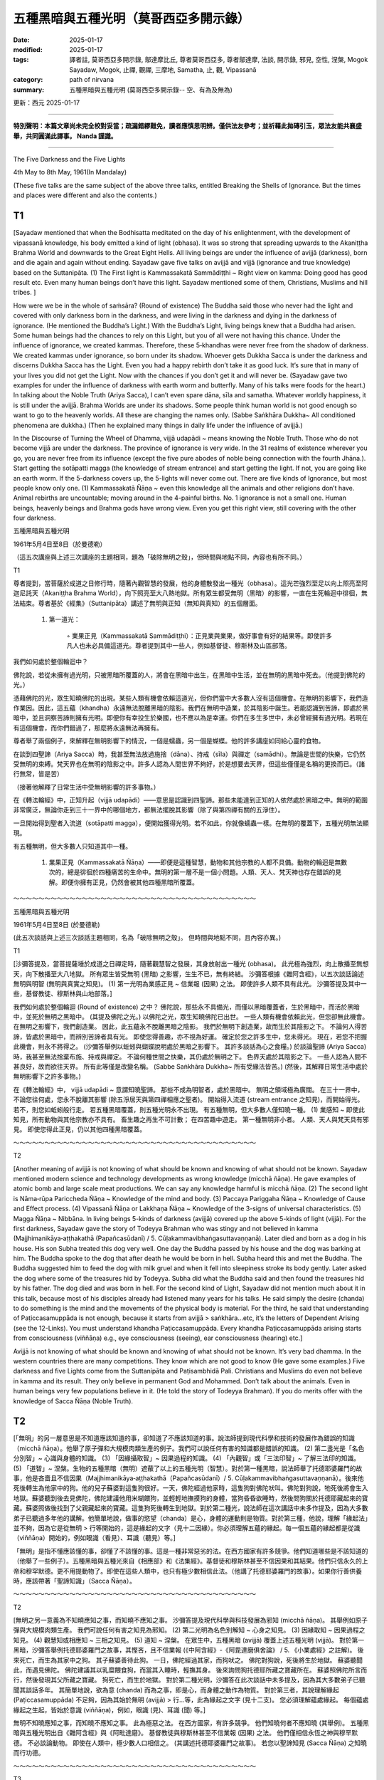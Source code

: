 ==========================================================
五種黑暗與五種光明（莫哥西亞多開示錄）
==========================================================

:date: 2025-01-17
:modified: 2025-01-17
:tags: 譯者註, 莫哥西亞多開示錄, 鄔達摩比丘, 尊者莫哥西亞多, 尊者鄔達摩, 法談, 開示錄, 邪見, 空性, 涅槃, Mogok Sayadaw, Mogok, 止禪, 觀禪, 三摩地, Samatha, 止, 觀, Vipassanā
:category: path of nirvana
:summary: 五種黑暗與五種光明 (莫哥西亞多開示錄-- 空、有為及無為)

更新：西元 2025-01-17

------

**特別聲明：本篇文章尚未完全校對妥當；疏漏錯繆難免，讀者應慎思明辨。僅供法友參考；並祈藉此拋磚引玉，眾法友能共襄盛舉，共同圓滿此譯事。 Nanda 謹識。**

------

The Five Darkness and the Five Lights

4th May to 8th May, 1961(In Mandalay)

(These five talks are the same subject of the above three talks, entitled Breaking the Shells of Ignorance. But the times and places were different and also the contents.)

T1
~~~~

[Sayadaw mentioned that when the Bodhisatta meditated on the day of his enlightenment, with the development of vipassanā knowledge, his body emitted a kind of light (obhasa). It was so strong that spreading upwards to the Akaniṭṭha Brahma World and downwards to the Great Eight Hells. All living beings are under the influence of avijjā (darkness), born and die again and again without ending. Sayadaw gave five talks on avijjā and vijjā (ignorance and true knowledge) based on the Suttanipāta. (1) The First light is Kammassakatā Sammādiṭṭhi ~ Right view on kamma: Doing good has good result etc. Even many human beings don’t have this light. Sayadaw mentioned some of them, Christians, Muslims and hill tribes. ]

How were we be in the whole of saṁsāra? (Round of existence) The Buddha said those who never had the light and covered with only darkness born in the darkness, and were living in the darkness and dying in the darkness of ignorance. (He mentioned the Buddha’s Light.) With the Buddha’s Light, living beings knew that a Buddha had arisen. Some human beings had the chances to rely on this Light, but you of all were not having this chance. Under the influence of ignorance, we created kammas. Therefore, these 5‐khandhas were never free from the shadow of darkness. We created kammas under ignorance, so born under its shadow. Whoever gets Dukkha Sacca is under the darkness and discerns Dukkha Sacca has the Light. Even you had a happy rebirth don’t take it as good luck. It’s sure that in many of your lives you did not get the Light. Now with the chances if you don’t get it and will never be. (Sayadaw gave two examples for under the influence of darkness with earth worm and butterfly. Many of his talks were foods for the heart.) In talking about the Noble Truth (Ariya Sacca), I can’t even spare dāna, sīla and samatha. Whatever worldly happiness, it is still under the avijjā. Brahma Worlds are under its shadows. Some people think human world is not good enough so want to go to the heavenly worlds. All these are changing the names only. (Sabbe Saṅkhāra Dukkha~ All conditioned phenomena are dukkha.) (Then he explained many things in daily life under the influence of avijjā.)

In the Discourse of Turning the Wheel of Dhamma, vijjā udapādi ~ means knowing the Noble Truth. Those who do not become vijjā are under the darkness. The province of ignorance is very wide. In the 31 realms of existence wherever you go, you are never free from its influence (except the five pure abodes of noble being connection with the fourth Jhāna.). Start getting the sotāpatti magga (the knowledge of stream entrance) and start getting the light. If not, you are going like an earth worm. If the 5-darkness covers up, the 5-lights will never come out. There are five kinds of Ignorance, but most people know only one. (1) Kammassakatā Ñāṇa ~ even this knowledge all the animals and other religions don’t have. Animal rebirths are uncountable; moving around in the 4-painful births. No. 1 ignorance is not a small one. Human beings, heavenly beings and Brahma gods have wrong view. Even you get this right view, still covering with the other four darkness.

五種黑暗與五種光明

1961年5月4日至8日（於曼德勒）

（這五次講座與上述三次講座的主題相同，題為「破除無明之殼」，但時間與地點不同，內容也有所不同。）

T1

尊者提到，當菩薩於成道之日修行時，隨著內觀智慧的發展，他的身體散發出一種光（obhasa）。這光芒強烈至足以向上照亮至阿迦尼託天（Akaniṭṭha Brahma World），向下照亮至大八熱地獄。所有眾生都受無明（黑暗）的影響，一直在生死輪迴中徘徊，無法結束。尊者基於《經集》（Suttanipāta）講述了無明與正知（無知與真知）的五個層面。

    1. 第一道光：

        ◦ 業果正見（Kammassakatā Sammādiṭṭhi）：正見業與業果，做好事會有好的結果等。即使許多凡人也未必具備這道光。尊者提到其中一些人，例如基督徒、穆斯林及山區部落。

我們如何處於整個輪迴中？

佛陀說，若從未擁有過光明，只被黑暗所覆蓋的人，將會在黑暗中出生，在黑暗中生活，並在無明的黑暗中死去。（他提到佛陀的光。）

憑藉佛陀的光，眾生知曉佛陀的出現。某些人類有機會依賴這道光，但你們當中大多數人沒有這個機會。在無明的影響下，我們造作業因。因此，這五蘊（khandha）永遠無法脫離黑暗的陰影。我們在無明中造業，於其陰影中誕生。若能認識到苦諦，即處於黑暗中，並且洞察苦諦則擁有光明。即便你有幸投生於樂國，也不應以為是幸運。你們在多生多世中，未必曾經擁有過光明。若現在有這個機會，而你們錯過了，那麼將永遠無法再擁有。

尊者舉了兩個例子，來解釋在無明影響下的情況，一個是蠕蟲，另一個是蝴蝶。他的許多講座如同給心靈的食物。

在談到四聖諦（Ariya Sacca）時，我甚至無法放過施捨（dāna）、持戒（sīla）與禪定（samādhi）。無論是世間的快樂，它仍然受無明的束縛。梵天界也在無明的陰影之中。許多人認為人間世界不夠好，於是想要去天界，但這些僅僅是名稱的更換而已。（諸行無常，皆是苦）

（接著他解釋了日常生活中受無明影響的許多事物。）

在《轉法輪經》中，正知升起（vijjā udapādi）——意思是認識到四聖諦。那些未能達到正知的人依然處於黑暗之中。無明的範圍非常廣泛，無論你走到三十一界中的哪個地方，都無法擺脫其影響（除了與第四禪有關的五淨住）。

一旦開始得到聖者入流道（sotāpatti magga），便開始獲得光明。若不如此，你就像蠕蟲一樣。在無明的覆蓋下，五種光明無法顯現。

有五種無明，但大多數人只知道其中一種。

    1. 業果正見（Kammassakatā Ñāṇa）——即便是這種智慧，動物和其他宗教的人都不具備。動物的輪迴是無數次的，總是徘徊於四種痛苦的生命中。無明的第一層不是一個小問題。人類、天人、梵天神也存在錯誤的見解。即便你擁有正見，仍然會被其他四種黑暗所覆蓋。

～～～～～～～～～～～～～～～～～～～～～～～～～～～～～～～～～～～～～～～

五種黑暗與五種光明

1961年5月4日至8日 (於曼德勒)

(此五次談話與上述三次談話主題相同，名為「破除無明之殼」。 但時間與地點不同，且內容亦異。)

T1

[沙彌答提及，當菩提薩埵於成道之日禪定時，隨著觀慧智之發展，其身放射出一種光 (obhasa)。 此光極為強烈，向上散播至無想天，向下散播至大八地獄。 所有眾生皆受無明 (黑暗) 之影響，生生不已，無有終結。 沙彌答根據《雜阿含經》，以五次談話論述無明與明智 (無明與真實之知見)。 (1) 第一光明為業感正見 ~ 信業報 (因果) 之法。 即使許多人類不具有此光。 沙彌答提及其中一些，基督教徒、穆斯林與山地部落。]

我們如何處於整個輪迴 (Round of existence) 之中？ 佛陀說，那些永不具備光，而僅以黑暗覆蓋者，生於黑暗中，而活於黑暗中，並死於無明之黑暗中。 (其提及佛陀之光。) 以佛陀之光，眾生知曉佛陀已出世。 一些人類有機會依賴此光，但您卻無此機會。 在無明之影響下，我們創造業。 因此，此五蘊永不脫離黑暗之陰影。 我們於無明下創造業，故而生於其陰影之下。 不論何人得苦諦，皆處於黑暗中，而辨別苦諦者具有光。 即使您得善趣，亦不視為好運。 確定於您之許多生中，您未得光。 現在，若您不把握此機會，則永不將得之。 (沙彌答舉例以蚯蚓與蝴蝶說明處於黑暗之影響下。 其許多談話為心之食糧。) 於談論聖諦 (Ariya Sacca) 時，我甚至無法捨棄布施、持戒與禪定。 不論何種世間之快樂，其仍處於無明之下。 色界天處於其陰影之下。 一些人認為人間不甚良好，故而欲往天界。 所有此等僅是改變名稱。 (Sabbe Saṅkhāra Dukkha~ 所有受緣法皆苦。) (然後，其解釋日常生活中處於無明影響下之許多事物。)

在《轉法輪經》中， vijjā udapādi ~ 意謂知曉聖諦。 那些不成為明智者，處於黑暗中。 無明之領域極為廣闊。 在三十一界中，不論您往何處，您永不脫離其影響 (除五淨居天與第四禪相應之聖者)。 開始得入流道 (stream entrance 之知見)，而開始得光。 若不，則您如蚯蚓般行走。 若五種黑暗覆蓋，則五種光明永不出現。 有五種無明，但大多數人僅知曉一種。 (1) 業感知 ~ 即使此知見，所有動物與其他宗教亦不具有。 畜生趣之再生不可計數； 在四苦趣中遊走。 第一種無明非小者。 人類、天人與梵天具有邪見。 即使您得此正見，仍以其他四種黑暗覆蓋。

～～～～～～～～～～～～～～～～～～～～～～～～～～～～～～～～～～～～～～～

T2

[Another meaning of avijjā is not knowing of what should be known and knowing of what should not be known. Sayadaw mentioned modern science and technology developments as wrong knowledge (micchā ñāṇa). He gave examples of atomic bomb and large scale meat productions. We can say any knowledge harmful is micchā ñāṇa. (2) The second light is Nāma‐rūpa Pariccheda Ñāṇa ~ Knowledge of the mind and body. (3) Paccaya Pariggaha Ñāṇa ~ Knowledge of Cause and Effect process. (4) Vipassanā Ñāṇa or Lakkhaṇa Ñāṇa ~ Knowledge of the 3-signs of universal characteristics. (5) Magga Ñāṇa ~ Nibbāna. In living beings 5-kinds of darkness (avijjā) covered up the above 5-kinds of light (vijjā). For the first darkness, Sayadaw gave the story of Todeyya Brahman who was stingy and not believed in kamma (Majjhimanikāya‐aṭṭhakathā (Papañcasūdanī) / 5. Cūḷakammavibhaṅgasuttavaṇṇanā). Later died and born as a dog in his house. His son Subha treated this dog very well. One day the Buddha passed by his house and the dog was barking at him. The Buddha spoke to the dog that after death he would be born in hell. Subha heard this and met the Buddha. The Buddha suggested him to feed the dog with milk gruel and when it fell into sleepiness stroke its body gently. Later asked the dog where some of the treasures hid by Todeyya. Subha did what the Buddha said and then found the treasures hid by his father. The dog died and was born in hell. For the second kind of Light, Sayadaw did not mention much about it in this talk, because most of his disciples already had listened many years for his talks. He said simply the desire (chanda) to do something is the mind and the movements of the physical body is material. For the third, he said that understanding of Paṭiccasamuppāda is not enough, because it starts from avijjā > saṅkhāra…etc, it’s the letters of Dependent Arising (see the 12-Links). You must understand khandha Paṭiccasamuppāda. Every khandha Paṭiccasamuppāda arising starts from consciousness (viññāṇa) e.g., eye consciousness (seeing), ear consciousness (hearing) etc.]

Avijjā is not knowing of what should be known and knowing of what should not be known. It’s very bad dhamma. In the western countries there are many competitions. They know which are not good to know (He gave some examples.) Five darkness and five Lights come from the Suttanipāta and Paṭisambhidā Pali. Christians and Muslims do even not believe in kamma and its result. They only believe in permanent God and Mohammed. Don’t talk about the animals. Even in human beings very few populations believe in it. (He told the story of Todeyya Brahman). If you do merits offer with the knowledge of Sacca Ñāṇa (Noble Truth).

T2
~~~~

[「無明」的另一層意思是不知道應該知道的事，卻知道了不應該知道的事。說法師提到現代科學和技術的發展作為錯誤的知識（micchā ñāṇa）。他舉了原子彈和大規模肉類生產的例子。我們可以說任何有害的知識都是錯誤的知識。 (2) 第二盞光是「名色分別智」~ 心識與身體的知識。 (3) 「因緣攝取智」~ 因果過程的知識。 (4) 「內觀智」或「三法印智」~ 了解三法印的知識。 (5) 「道智」~ 涅槃。生物的五種黑暗（無明）遮蔽了以上的五種光明（智慧）。對於第一種黑暗，說法師舉了托德耶婆羅門的故事，他是吝嗇且不信因果（Majjhimanikāya‐aṭṭhakathā（Papañcasūdanī）/ 5. Cūḷakammavibhaṅgasuttavaṇṇanā）。後來他死後轉生為他家中的狗。他的兒子蘇婆對這隻狗很好。一天，佛陀經過他家時，這隻狗對佛陀吠叫。佛陀對狗說，牠死後將會生入地獄。蘇婆聽到後去見佛陀，佛陀建議他用米糊餵狗，並輕輕地撫摸狗的身體，當狗昏昏欲睡時，然後問狗關於托德耶藏起來的寶藏。蘇婆照做後找到了父親藏起來的寶藏。這隻狗死後轉生到地獄。對於第二種光，說法師在這次講話中未多作提及，因為大多數弟子已聽過多年他的講解。他簡單地說，做事的慾望（chanda）是心，身體的運動則是物質。對於第三種，他說，理解「緣起法」並不夠，因為它是從無明 > 行等開始的，這是緣起的文字（見十二因緣）。你必須理解五蘊的緣起。每一個五蘊的緣起都是從識（viññāṇa）開始的，例如眼識（看見）、耳識（聽見）等。]

「無明」是指不懂應該懂的事，卻懂了不該懂的事。這是一種非常惡劣的法。在西方國家有許多競爭。他們知道哪些是不該知道的（他舉了一些例子）。五種黑暗與五種光來自《相應部》和《法集經》。基督徒和穆斯林甚至不信因果和其結果。他們只信永久的上帝和穆罕默德。更不用提動物了。即使在這些人類中，也只有極少數相信此法。（他講了托德耶婆羅門的故事）。如果你行善供養時，應該帶著「聖諦知識」（Sacca Ñāṇa）。

～～～～～～～～～～～～～～～～～～～～～～～～～～～～～～～～～～～～～～～

T2

[無明之另一意義為不知曉應知之事，而知曉不應知之事。 沙彌答提及現代科學與科技發展為邪知 (micchā ñāṇa)。 其舉例如原子彈與大規模肉類生產。 我們可說任何有害之知見為邪知。 (2) 第二光明為名色別解知 ~ 心身之知見。 (3) 因緣取知 ~ 因果過程之知見。 (4) 觀慧知或相應知 ~ 三相之知見。 (5) 道知 ~ 涅槃。 在眾生中，五種黑暗 (avijjā) 覆蓋上述五種光明 (vijjā)。 對於第一黑暗，沙彌答舉例托德耶婆羅門之故事，其慳吝，且不信業報 (《中阿含經》-《阿毘達磨俱舍論》 / 5. 《小業處經》之註解)。 後來死亡，而生為其家中之狗。 其子蘇婆善待此狗。 一日，佛陀經過其家，而狗吠之。 佛陀對狗說，死後將生於地獄。 蘇婆聽聞此，而遇見佛陀。 佛陀建議其以乳糜餵食狗，而當其入睡時，輕撫其身。 後來詢問狗托德耶所藏之寶藏所在。 蘇婆照佛陀所言而行，然後發現其父所藏之寶藏。 狗死亡，而生於地獄。 對於第二種光明，沙彌答在此次談話中未多提及，因為其大多數弟子已聽聞其談話多年。 其簡單地說，欲為意 (chanda) 而為之事，即是心，而身體之動作為物質。 對於第三者，其說理解緣起 (Paṭiccasamuppāda) 不足夠，因為其始於無明 (avijjā) > 行…等，此為緣起之文字 (見十二支)。 您必須理解蘊處緣起。 每個蘊處緣起之生起，皆始於意識 (viññāṇa)，例如，眼識 (見)、耳識 (聞) 等。]

無明不知曉應知之事，而知曉不應知之事。 此為極惡之法。 在西方國家，有許多競爭。 他們知曉何者不應知曉 (其舉例)。 五種黑暗與五種光明出自《雜阿含經》與《阿毗達磨》。 基督教徒與穆斯林甚至不信業報 (因果) 之法。 他們僅相信永恆之神與穆罕默德。 不必談論動物。 即使在人類中，極少數人口相信之。 (其講述托德耶婆羅門之故事)。 若您以聖諦知見 (Sacca Ñāṇa) 之知曉而行功德。

～～～～～～～～～～～～～～～～～～～～～～～～～～～～～～～～～～～～～～～

T3

[In every talk Sayadaw always started with Saṁvega— sense of urgency to transcend Dukkha. He pointed out wrong views (diṭṭhis), on craving (taṇhā) or pointed out disciples’ mistakes and weakness in worldly life etc.; so that they may develop urgency for practice. And then he started the main point for the talk. He always based on the Truth of Dhamma (Sacca Dhamma) for the practice and realization. Wanting his disciples to remember what he taught, that every talk had repetitions. Sometimes he asked questions for their understanding. His style of teachings is very similar to the Buddha and some of his great disciples. Most of them were an hour talk. If a subject topic was not finished, in next talk he mentioned that again and made them remembered it.]

In our whole round of existence, we were covered up with ignorance that did not get the Path Knowledge. As much as many lives we were jumping into the fire of ageing and death. Therefore, we were always in suffering. Living beings are covering up with the five layer shells of ignorance (He compared it with the simile of a chick inside the egg.) Some had dispelled their wrong views intellectually but when they encountered with problems and difficulties, the second knowledge did not arise. These were evidences for the power of ignorance. Desire to do something is the mind (nāma). Following the desire to act is the body. This is roughly to know the mind and the body. 3. The knowledge of knowing cause and effect—not knowing the process of dependent arising of the khandhas is covering up by the darkness of ignorance. Even you can’t see the impermanence; whatever arising in the body is only the 5‐khandhas. Knowing it as not a living being and not me is a little better. Every time khandhas arise knowing as it is only khandhas, and No. 2—ignorance fall away. The important of dependent arising is becoming clear. It’s not starting from avijjā (ignorance). It’s the letters of dependent arising (the12‐links). It starts from sense‐consciousness such as seeing, hearing, smelling etc. These are our present moment's processes. After seeing and wanting, then craving (taṇhā) arise. And then become clinging / attachment (upādāna) arises. Causes and effects are connecting or continuously arising. Where is there any person, living being or me? So No. 3 ignorance falls away.

T3
~~~~

[每次講話，說法師總是從「懺悔」——急迫心開始，強調要超越苦的緊迫感。他會指出錯誤的見解（diṭṭhis），如貪欲（taṇhā），或指出弟子們在世俗生活中的錯誤和弱點等；以此來激發他們對修行的急迫感。然後他開始進入講話的主要內容。他總是根據「法的真理」（Sacca Dhamma）來進行修行和實踐。他希望弟子們記住他所教導的每一堂課，因此每堂課都會有重複。有時他會問一些問題來檢驗他們的理解。他的教學風格與佛陀和一些偉大的弟子非常相似。大多數的講話時長約為一小時。如果某個主題尚未講完，下一堂課他會再次提及，並讓弟子們再次記住。]

在我們的整個輪迴中，我們被無明覆蓋，未曾得到「道智」。經歷了無數的生死輪迴，我們始終跳入衰老和死亡的火中。因此，我們總是處於苦中。所有的生物都被無明的五層殼所覆蓋（他將這比喻為小雞在蛋中的情景）。有些人曾經在智力上擺脫了錯誤的見解，但當他們遇到問題和困難時，第二種智慧並未產生。這些正是無明的力量的證據。欲望去做某事的是心（nāma）。跟隨欲望行動的是身體。這就是大致了解心與身體。第三，了解因果過程——不了解五蘊的緣起過程，則被無明的黑暗所遮蔽。即便你無法見到無常，無論什麼在身體中生起，僅是五蘊。了解它不是一個生物，不是我，這就稍微好些。每次五蘊生起時，知道它僅僅是五蘊，這樣無明就會消失第二層。緣起的重要性變得明確。它並不是從無明開始的。它是緣起的文字（十二因緣）。它從感官識開始，例如眼識（看見）、耳識（聽見）、嗅覺識等。這些是我們當前時刻的過程。看到並想要，然後貪欲（taṇhā）生起。接著執著（upādāna）也會生起。因果不斷地連接或不斷地生起。那裡有「我」或「人」的存在嗎？因此，第三層無明也會消失。

～～～～～～～～～～～～～～～～～～～～～～～～～～～～～～～～～～～～～～～

T3

[在每次談話中，沙彌答總是始於出離心 – Saṁvega – 超越苦之緊迫感。 其指出邪見 (diṭṭhis)，於貪 (taṇhā) 或指出弟子於世間生活之錯誤與弱點等； 以便其能發展修行之緊迫感。 然後，其開始談話之主題。 其總是基於法之真理 (Sacca Dhamma) 而修行與證悟。 欲使弟子憶念其所教導者，每次談話皆有重複。 有時，其詢問問題以求其理解。 其之教導風格極似佛陀及其一些大弟子。 大多數為一小時之談話。 若主題未完成，則於下次談話中提及之，而使他們憶念之。]

於我們整個輪迴中，我們以無明而覆蓋，而未得道之知見。 如許多生，我們跳入老死之火中。 因此，我們恆常處於苦中。 眾生以五層無明之殼而覆蓋 (其比喻如蛋中之雛雞)。 一些人以智力而驅散其邪見，但當其遭遇問題與困難時，第二知見不生起。 此等為無明之力之證據。 欲為意 (chanda) 而為之事，即是心 (nāma)。 隨欲而行動，即是身。 此粗略地知曉心與身。 3. 知曉因果之知見 – 不知曉蘊之緣起過程之連續，以無明之黑暗而覆蓋。 即使您不能見得無常； 不論何物於身中生起，僅是五蘊。 知曉之非眾生，而非我，較佳。 每一次蘊生起，知曉之僅是蘊，而第二 – 無明滅去。 緣起之重要性變得明瞭。 此非始於無明 (ignorance)。 此為緣起之文字 (十二支)。 其始於六根識，如見、聞、嗅等。 此等為我們現行之過程。 見得與欲求之後，然後貪 (taṇhā) 生起。 然後成為執著 (upādāna) 而生起。 因果相連或持續不斷地生起。 何處有人、眾生或我？ 故第三無明滅去。

～～～～～～～～～～～～～～～～～～～～～～～～～～～～～～～～～～～～～～～

T4

[Sayadaw continued the third Light. He said some of his disciples, after listening to his talks, realized that their parents and grandparents died without knowledge about these kinds of Light. Knowing the khandhas arise and the continuity of causes and effects have these Lights (No. 2 and No. 3). Meeting together of inner and outer sense bases (āyatanas) (sense doors and sense objects), sense consciousness arises and then follow with vedanā, taṇhā, upādāna and kamma etc. So, wrong view and doubt are clear up. It’s the knowledge of cūḷa‐sotāpanna and next life will not fall into painful rebirth. But it’s not very reliable and can be lost again in the future. He gave the story of Subrahmā Devata who was born as a deva because of his good kamma in the past (SN. 2. 17 Subrahmāsuttaṃ SA．i．88f．； DA．iii．750； MA．i．190f). But he also knew that after seven days he would die and born in hell. But later with a teaching of the Buddha he entered the stream and changed his destination. For the fourth Light, it's to see the anicca khandha (impermanence of the aggregates). Any khandha arises, seeing its impermanence. The khandhas always show the 3-lakkhanas (anicca, dukkha, anatta). Why don’t we see it? Because of avijjā covers it up. Sayadaw said most of his disciples already arrived at this stage and was closer to the last Light. They must work hard to dispel this darkness. ]

If we talk about the power of ignorance, 31‐realms of existence are the graveyards of living beings. Brahma worlds are for wise people, human and celestial worlds are for good people and the four painful places are for foolish people. 31‐realms are the provinces of ignorance. These places are his arrangements for them. Even some people are worshipping the Brahma God (The Creator). They are worshipping the ignorance. His directions are cemeteries. Don’t choose any of them. All are without blessings (Because of Dukkha Sacca). Among the 31‐realms, wherever place you like and it is only foolishness. Ignorance is like a fisherman setting up the 3-nets of kāma (sensual planes), rūpa (material jhāna planes) and arūpa (immaterial jhāna planes) for the fishes (living beings). Whatever living beings come into these nets are beaten to death by his (jara‐maraṇa) old age and death men. Which one of the nets is better than others? Even many human beings don’t have the first Light. They think foods and drinks are created by God. Births are created by God. They don’t believe in kamma and result. Therefore, other faiths are covering—up with all the 5-darkness of ignorance. In the Buddha First Discourse—vijjā udapādi ~ true knowledge arises, ñāṇaṁ udapādi, āloko udapādi ~ Light arose are this fifth Light.

The No. 2 Knowledge of mind and body is similar to the boatman and the boat. With only by the boatman (the mind) can’t arrive to the other shore and with only by the boat (body) is also the same. (3) Understanding of the Dependent Arising ~ these are natural procedures (Dhammaniyāma) and continuation of cause and effect phenomena. There is no me, no person, no living beings. And with this knowledge, doubt is overcome. This third ignorance is falling away. Don’t be only satisfied with the 1, 2, and3 Lights. During with these Lights can be fallen back into darkness again. For example Subrahmā Devata arrived in heaven by the first Light. With avijjā, saṅkhāra ~ doing black kamma is sure to fall into painful rebirth. The fourth ignorance covers—up the 3-lakkhanas. So you can’t discern impermanence. Here in this group (Sayadaw’s disciples) many discern anicca but still avijjā left over. So darkness can be come back, except the practice of vipassanā all other matters are the business of ignorance. I am very glad if you discern anicca. Why? Only dimness is left. If you put more effort, it will totally light up, and sure to be free from the dangers of painful births and 31‐realms of existence.

T4
~~~~~

[說法師繼續談論第三盞光。他說，有些弟子在聽了他的講話後，意識到他們的父母和祖父母在死亡時並未了解這些光。了解五蘊的生起及因果的連續性，就是擁有這些光（第二光和第三光）。內外感官基礎（āyatanas）（感官門和感官對象）相遇時，感官識生起，接著是受、貪欲、執著和業等。因此，錯誤的見解和懷疑得以澄清。這是屬於小流通聖者的知識，來世不會墮入痛苦的再生。然而，這並不十分可靠，將來仍有可能再度失去。他舉了蘇婆羅摩天神的故事，這位天神因為過去的善業而轉生為天神（SN. 2. 17 Subrahmāsuttaṃ SA．i．88f．； DA．iii．750； MA．i．190f）。但他也知道七天後他將死去並轉生到地獄。然而，後來通過佛陀的教導，他進入了聖流，改變了他的命運。對於第四盞光，是看到五蘊的無常（五蘊的無常）。任何五蘊的生起，看到它的無常。五蘊總是顯示出三法印（無常、苦、無我）。為什麼我們看不見呢？因為無明遮蔽了它。說法師說，大多數弟子已經達到這個階段，並接近最後一盞光。他們必須努力消除這層黑暗。]

如果我們談論無明的力量，三十一本生死界是眾生的墳場。梵天界是智慧之人的住處，人類和天界是善人的住處，四種痛苦之地是愚人的住處。三十一本界是無明的省分。這些地方是無明的安排。即便有些人崇拜梵天神（創造者），他們崇拜的是無明。他的引導是墳場。不要選擇任何一個地方。這些地方都無福（因為有苦的真理）。在三十一本界中，無論你選擇哪個地方，那也只是愚昧而已。無明就像是漁夫設下的三張網，分別是欲界（感官界）、色界（物質色界）和無色界（無形色界），用來捕捉魚（眾生）。任何落入這些網中的生物，都會被他的老死（jara‐maraṇa）之人打死。哪一個網比其他的更好呢？即便許多人類也沒有第一盞光。他們認為食物和飲料是由神創造的，生命是由神創造的。他們不相信因果報應。因此，其他的信仰覆蓋了五層無明的黑暗。在佛陀的第一次講經中——「智慧生起」~ 真實的知識生起，知識生起，光明生起~ 這就是第五盞光。

第二種關於心與身體的知識，就像是船夫與船。僅有船夫（心）無法抵達彼岸，僅有船（身體）也是一樣。 (3) 了解緣起法 ~ 這些是自然的過程（法律的規律），是因果現象的延續。沒有我，沒有人，沒有眾生。帶著這個知識，懷疑被克服了。這第三層無明正逐漸消失。不要僅僅滿足於第一、第二、第三盞光。即使在這些光明中，也可能再次回到黑暗中。例如，蘇婆羅摩天神透過第一盞光來到天界，然而，由於無明和行為，做了黑業，他必定會墮入痛苦的再生。第四層無明遮蔽了三法印。所以你無法辨識無常。這裡在這一群人中（說法師的弟子們），許多人能辨識無常，但仍有無明殘留。所以黑暗可以再次回來，除非修行內觀法，其他一切都是無明的事業。如果你能夠辨識無常，我會感到非常高興。為什麼呢？因為只剩下微弱的昏暗。如果你更加努力，光明將完全點亮，並且必定能夠擺脫痛苦再生和三十一本界的危險。

～～～～～～～～～～～～～～～～～～～～～～～～～～～～～～～～～～～～～～～

T4

[沙彌答繼續第三光明。 其說其一些弟子，於聽聞其談話後，體認到其父母與祖父母於無此等光明之知見下而死亡。 知曉蘊之生起與因果之連續性，具有此等光明 (第2與第3)。 內外六處 (āyatanas) (六根與六塵) 之會合，六識生起，然後隨之而來感受、貪、執著與業等。 故而，邪見與疑慮清淨。 此為初果須陀洹之知見，而下一生將不墮入苦趣。 但其不甚可靠，而於未來可再次失去。 其舉例蘇婆呼瑪天 (Subrahmā Devata) 之故事，其因過去之善業而生為天人 (《雜阿含經》- 2. 17 《蘇婆呼瑪經》 SA．i．88f．；DA．iii．750；MA．i．190f)。 但其亦知曉七日後，其將死亡而生於地獄。 但後來以佛陀之教導，其入流，而改變其去處。 對於第四光明，即見得無常蘊。 任何蘊生起，見得其無常。 蘊恆常顯示三相 (anicca, dukkha, anatta)。 何以我們不見得之？ 因無明覆蓋之。 沙彌答說其大多數弟子已到達此階段，而更接近最後光明。 他們必須努力以驅散此黑暗。]

若我們談論無明之力，三十一界為眾生之墳場。 梵天界為智者，人天界為善人，而四苦趣為愚癡人。 三十一界為無明之領域。 此等處所為其安排之處。 即使一些人正在禮拜梵天 (造物主)。 他們正在禮拜無明。 其之指示為墳場。 不要選擇任何一者。 所有皆無有福報 (因苦諦)。 於三十一界中，不論您喜愛何處，僅是愚癡。 無明如漁夫設立三網，欲界、色界與無色界 (無色禪定界)，以捕魚 (眾生)。 不論何眾生進入此等網中，皆被其 (jara‐maraṇa) 老死二使者而擊斃。 何者之網優於其他？ 即使許多人類不具有第一光明。 他們認為食物與飲品由神所創造。 出生由神所創造。 他們不信業報 (因果) 之法。 因此，其他信仰以所有五種無明之黑暗而覆蓋。 於佛陀初轉法輪 – vijjā udapādi ~ 真實之知見生起， ñāṇaṁ udapādi, āloko udapādi ~ 光明出現，此為第五光明。

第2心身之知見似船夫與船。 僅以船夫 (心) 不能到達彼岸，而僅以船 (身) 亦同。 (3) 理解緣起 – 此等為自然之程序 (Dhammaniyāma) 與因果現象之連續。 無有我、無人、無有眾生。 而以此知見，疑慮克服。 此第三無明滅去。 不要僅滿足於第1、2、3光明。 於此等光明之際，可再次墮入黑暗。 例如蘇婆呼瑪天，以第一光明而到達天界。 以無明， saṅkhāra ~ 行黑業，確定將墮入苦趣。 第四無明覆蓋三相。 故而您不能辨別無常。 在此群體中 (沙彌答之弟子) 許多辨別無常，但仍有殘餘無明。 故而黑暗可再次而來，除觀慧修行之外，所有其他事物皆為無明之事業。 若您辨別無常，我極為歡喜。 何以？ 僅有微暗。 若您更加精進，則將完全明亮，而確定脫離苦趣與三十一界之危險。

～～～～～～～～～～～～～～～～～～～～～～～～～～～～～～～～～～～～～～～

T5

Becoming vijjā is seeing Nibbāna. On the way to Nibbāna by going with the sign posts are better. By knowing the levels on the way are no need to put everything on pāramīs. Only need to fulfill the level. You all start from the fourth level (i.e. contemplate impermanence because most of his disciples know the lights of 1, 2, 3 by listening to his talks for many years already.) You have to contemplate for discerning them. If you see it, don’t be negligent and will be realize the fifth light of Sotāpatti magga (Knowledge of Stream Entrance). It’s important for the fourth to mature. How to make it maturity? (He gave the example of building a fire by rubbing of 2-pieces of bamboo.) If, it’s becoming hot, it’s the sign of the fire for coming out. If you are continuing without stopping for rubbing it, and it’s sure the fire will come out. For the fire to come out or not is depending on the effort of that person. Therefore, the fourth is like rubbing the 2-pieces of bamboo, the fifth like the coming out of fire. Without the fourth, then the fifth is impossible. The text of Nāmarūpa Pariccheda (a Pali Text) mentioned that by contemplation and discerning more anicca and the gapping become narrowing between them. Later the contemplative mind disbands anicca and run into the unconditioned Nibbāna. The contemplative mind goes straight towards impermanence means it’s becoming mature. At that time don’t let any matters come in and continue to do the contemplation. Later with a blip the contemplative mind is discarding the impermanence. The khandhas only have impermanence, so you will only see impermanence. The two aniccas are saṅkhāras ~ conditioned phenomena (i.e., the object and the mind). The mind (ñāṇa) runs into Nibbāna and the ending of anicca. Therefore Nibbāna is near, and not far from us.

Without the fourth ignorance will be discerned anicca. Among the 5-ignorance, the fourth is the important one. It makes you not knowing the reality of existence. It’s hiding between anicca and ñāṇa (knowledge). Sometimes you discern it and sometimes not. At the time avijjā is thinner you see it and when it’s thick you can’t. How to correct it? I am sitting quite a long time now and can’t see impermanence. Maybe I have no pāramīs. Don’t think it in this way. It needs the method to expel avijjā. Return to the Paṭiccasamuppāda process, the third light. Whatever arises now is for dying. With this knowledge the fourth ignorance falls away. This is important for the yogis. If not, indolence will come in the practice. May be you will think I don’t have the pāramīs and get up and run away from the problem. Now, you watch and observe it. If you don’t see anicca, it’s sure that ignorance is covering up them. You should retreat back to look for the arising of Paṭiccasamuppāda ~ the third light. As an example return to the breath, there is a wanting to breathe in and out. If you see it arising and ignorance falls away. After that, continue to contemplate all the new arising. These two points are very important. I am concerning that near the end of the practice, you will give up. Even you can’t find the newly arising dhamma, the breath is always there. The desires to breathe in and out, both of them are impermanence. After getting the evidence, whatever follow behind are anicca. Return to the third and arrive back to the fourth. Sometimes it seems that nothing is happening. By not knowing how to expel ignorance and take it on pāramīs is wrong.

Without seeing the No. 3, you can’t come to No. 4 (not seeing or knowing the arising). Without the No. 3, darkness (wrong view) falls away, by sitting the whole day and it doesn’t work. Follow to catch on the arising Paṭiccasamuppāda khandha. If seeing consciousness arises just know it. When hearing consciousness arises just know it. If you can catch on it, ignorance falls away. If not the whole day sitting will not work. If you find out the beginning again will be continued to catch on the arising process. No. 4 is the mind staying with anicca. If you discern the increasing rate of the impermanence, the fourth ignorance has fallen away. But after that don’t let the mind to think of “I will get Nibbāna”. When this mind—state arises, ignorance comes back. The rate of anicca is going down. In my experience of teaching people, most of them fell back at this place. The wanting taṇhā come in and hinder the practice. Therefore, fall back to No. 3. Whatever the rate of impermanence, the mind (ñāṇa) has to follow it. Don’t let any mind—state come in. I am concerning your falling back, if not I will not talk about it. This point is very important. It's a place where the practice can be gone down. The yogis’ duty is to contemplate for maturity. To see Nibbāna is the duty of discernment (Ñāṇa). From near the No. 5 go down to No. 3 is quite a loss. Therefore No. 4 is quite important. By seeing more on dukkha and wanting to escape from it.

It’s like sharpening a knife. Continuing to sharpen the knife, it becomes sharper and sharper by itself. It has nothing to do with our wishes. Nibbāna is also the same, nothing to do with prayers. Only concern with the effort (It’s interesting to know that in the factors of enlightenment: viriya is 9times, sati 8times, paññā 5times, ekaggatā—samādhi 4times, saddhā 2times etc). Don’t forget the simile of rubbing two bamboos to build a fire. The contemplative mind (ñāṇa) is turning towards Nibbāna ~ Is that means khandhas don’t have anicca? Not at all! The Buddha already mentioned that, Sabbe—saṅkhāra anicca—all conditioned phenomena are anicca. Discernment (ñāṇa) becomes mature that the fifth ignorance falls apart and Nibbāna appears. If it’s not changed into Nibbāna, then it's still not mature yet. Continue to contemplate anicca. After the Path Knowledge (Magga Ñāṇa—Nibbāna), it's not difficult for entering the fruition state. Like a fire which already has the power of acceleration.

T5
~~~~

成為「智慧」即是見到涅槃。通向涅槃的道路上，有路標會更好。知道途中各個階段的存在，並不需要將所有的精力放在波羅蜜上，只需要達到這些階段即可。你們從第四階段開始（即觀察無常，因為大多數他的弟子已經聽了他多年的講座，知道第一、第二、第三光）。你們必須觀察，去辨識它們。如果你看到了，就不要懈怠，這樣就能實現第五盞光──聖流道（進入流的知識）。第四階段的成熟非常重要。如何使其成熟呢？（他舉了用兩根竹子摩擦生火的例子。）如果變得很熱，那是火將要出現的徵兆。如果你繼續不停地摩擦，火必定會出現。火是否出現，取決於那個人的努力。因此，第四階段就像是摩擦兩根竹子，第五階段就像是火的出現。如果沒有第四階段，那麼第五階段是不可能的。《名色分別》（一部巴利經文）提到，通過觀察並更多辨識無常，空隙會逐漸縮小。隨著觀照的心識，無常逐漸消散，並進入無為的涅槃。觀照的心直接朝向無常，這意味著它正在成熟。此時不要讓任何事情進來，繼續做觀察。之後，心識會突然擺脫無常。五蘊只具無常，所以你會只看到無常。這兩種無常分別是行（saṅkhāra）──有為法（即心和對象）。心識（ñāṇa）進入涅槃並結束無常。因此，涅槃就在我們身邊，並不遠。

如果沒有第四無明，就能辨識無常。在五種無明中，第四是最重要的。它使你無法知曉存在的真實情況。它隱藏在無常與智慧（ñāṇa）之間。有時你能辨識它，有時則不能。當無明薄弱時，你能看見它，而當無明厚重時，你則無法看見。如何矯正它呢？我已經坐了很長時間，卻看不見無常。也許我沒有波羅蜜。不要這麼想。需要有方法來驅除無明。回到緣起的過程，第三盞光。現在所生的一切都是為了消亡。憑藉這個知識，第四無明會消失。這對於修行者來說非常重要。如果不這樣，懈怠將會進入修行。也許你會認為我沒有波羅蜜，然後起身逃避問題。現在，你要觀察。如果你看不見無常，那麼無明肯定在遮蔽它們。你應該退回去，觀察緣起的生起──第三盞光。例如回到呼吸，會有吸入和呼出的渴望。如果你看見它的生起，無明便會消散。之後，繼續觀察所有新生的現象。這兩個要點非常重要。我擔心的是，在修行的最後階段，你會放棄。即使你找不到新生的法，呼吸始終存在。吸入和呼出的欲望，這兩者都是無常。得到證據後，無論隨後的現象是什麼，都屬無常。回到第三階段，再回到第四階段。有時候看似什麼都沒有發生。若不知如何驅除無明並將其交給波羅蜜，那便是錯誤的。

如果沒有見到第三階段，就無法達到第四階段（沒有看到或知道生起）。沒有第三階段，黑暗（錯誤的見解）會消散，坐整整一天也不行。繼續跟隨緣起的五蘊生起。如果看到識的生起，就知道它。如果聽到識的生起，就知道它。如果你能抓住它，無明會消散。如果不能，整天坐著也不會有用。如果發現了開始，繼續抓住生起的過程。第四階段是心停留在無常中。如果你辨識出無常的增長，第四無明會消散。但之後，不要讓心生起「我要得到涅槃」的念頭。一旦這個念頭出現，無明便會再度回來。無常的增長速度會下降。在我教學的經驗中，大多數人在這個地方退步。渴望（貪欲）會進來，阻礙修行。因此，回到第三階段。無論無常的增長速度如何，心識（ñāṇa）必須跟隨它。不要讓任何心境進來。我擔心你們會退步，如果不是，我不會提到這一點。這一點非常重要。這是修行可能退步的地方。修行者的職責是為了成熟而進行觀察。看到涅槃是辨識（ñāṇa）的職責。從第五階段回到第三階段是相當大的損失。因此，第四階段非常重要。通過更多地見到苦並想要逃脫。

這就像是磨刀。繼續磨刀，它會越磨越鋒利，這與我們的願望無關。涅槃也一樣，與祈禱無關。只有關注於努力（有趣的是，在開悟的因子中：精進9次，正念8次，智慧5次，專注（samādhi）4次，信心2次等）。不要忘記用兩根竹子摩擦生火的比喻。觀察心（ñāṇa）正在朝向涅槃──這是否意味著五蘊沒有無常？根本不是！佛陀已經提到過：「一切行法無常。」辨識（ñāṇa）變得成熟時，第五無明會破裂，涅槃會顯現。如果還沒變成涅槃，那麼它還不夠成熟。繼續觀察無常。達到聖道知識（Magga Ñāṇa－涅槃）後，進入果位狀態並不困難。就像一把火，已經具備了加速的力量。

～～～～～～～～～～～～～～～～～～～～～～～～～～～～～～～～～～～～～～～

T5

成為明智 (vijjā) 即見得涅槃。 沿著路標而往涅槃，較佳。 知曉途中之層次，無須將一切置於波羅蜜。 僅需圓滿該層次。 您皆從第四層次開始 (即思惟無常，因為其大多數弟子已聽聞其談話多年，而知曉第1、2、3之光)。 您必須思惟以辨別之。 若您見得之，則不應疏忽，而將證得入流道之第五光明 (Sotāpatti magga)。 第四者成熟極為重要。 如何使其成熟？ (其舉例以摩擦二根竹子而生火。) 若其變得熾熱，則為火將出現之徵兆。 若您持續不斷地摩擦之，而確定火將出現。 火之出現與否，取決於此人之力。 因此，第四者如摩擦二根竹子，第五者如火之出現。 無第四，則第五不可能。 《名色別解經》之經文提及，藉由思惟與愈加辨別無常，而其間之差距變得愈加狹窄。 後來思惟之心解散無常，而奔入無為之涅槃。 思惟之心直往無常，意謂其變得成熟。 於此時，不令任何事物而入，而持續不斷地作思惟。 後來以一閃，思惟之心捨棄無常。 蘊僅有無常，故而您僅將見得無常。 二無常為 saṅkhāra ~ 受緣法 (即：對象與心)。 心 (ñāṇa) 奔入涅槃，而無常之終結。 因此，涅槃臨近，而非遠離我們。

無第四無明，則將辨別無常。 於五種無明中，第四者極為重要。 其使您不知曉存在之真實性。 其隱藏於無常與 ñāṇa (知見) 之間。 有時您辨別之，而有時不。 於此時，無明較薄，您見得之，而當其較厚，則您不能。 如何修正之？ 我坐禪相當長時間，而不能見得無常。 或許我無有波羅蜜。 不要如此思惟。 其需方法以驅逐無明。 歸於緣起過程，第三光明。 不論何物現行生起，皆為死亡。 以此知見，第四無明滅去。 此對於瑜伽行者極為重要。 若不，則懈怠將入於修行。 或許您將思惟我無有波羅蜜，而起身而逃避問題。 現在，您觀察之。 若您不見得無常，則確定無明覆蓋之。 您應當退回以尋找緣起之生起 – 第三光明。 例如歸於呼吸，有欲求吸入與呼出。 若您見得其生起，而無明滅去。 之後，持續不斷地思惟所有新之生起。 此二點極為重要。 我關心於修行之終結，您將放棄。 即使您不能發現新之生起法，呼吸恆常存在。 欲求吸入與呼出，兩者皆為無常。 獲得證據之後，不論何者隨之而來，皆為無常。 歸於第三，而返回第四。 有時似無物發生。 不知曉如何驅逐無明，而將其置於波羅蜜，是錯誤。

無見得第3，則您不能來至第4 (不見得或不知曉生起)。 無第3，黑暗 (邪見) 滅去，藉由坐禪整天，而其不生效。 隨之而來捕獲生起之緣起蘊。 若見識生起，僅知曉之。 當聞識生起，僅知曉之。 若您能捕獲之，則無明滅去。 若不，則坐禪整天將不生效。 若您發現開始，則將持續不斷地捕獲生起之過程。 第4為心住於無常。 若您辨別無常之增長率，則第四無明已滅去。 但之後，不令心思惟「我將得涅槃」。 當此心 – 狀態生起，無明而來。 無常之率下降。 於我教導人之經驗中，大多數人於此處墮落。 欲求之貪 (taṇhā) 而入，而阻礙修行。 因此，退回第3。 不論無常之率，心 (ñāṇa) 必須隨之。 不令任何心 – 狀態而入。 我關心您之墮落，若不，則我將不談論之。 此點極為重要。 此為修行可下降之處。 瑜伽行者之職責為思惟以成熟。 見得涅槃為辨別 (Ñāṇa) 之職責。 從接近第5下降至第3，極為損失。 因此，第4極為重要。 藉由愈加見得苦，而欲求脫離之。

這就像磨刀一樣。 繼續磨刀，它會自然地變得越來越鋒利。 這與我們的願望無關。 涅槃也是如此，與祈禱無關。 只要專注於精進即可。（有趣的是，在菩提覺支中：精進（viriya）出現9次，念（sati）出現8次，慧（paññā）出現5次，一心（ekaggatā—samādhi）出現4次，信（saddhā）出現2次等。）不要忘記摩擦兩根竹子生火的比喻。 觀察的心（ñāṇa）正轉向涅槃——這是否意味著蘊沒有無常？ 絕對不是！ 佛陀已經說過：「Sabbe—saṅkhāra anicca」——一切受緣法皆無常。 觀察（ñāṇa）成熟，第五無明即瓦解，涅槃出現。 如果它沒有轉化為涅槃，那麼它還不夠成熟。 繼續觀察無常。 在道知（Magga Ñāṇa—涅槃）之後，進入果地的過程並不困難。 就像已經具有加速力的火一樣。 

------

更新：西元 2025-01-17

------

譯自 `英譯文 <{filename}../dhamma-talks-by-mogok-sayadaw/pt02-03-five-darkness-five-lights%zh.rst>`__
~~~~~~~~~~~~~~~~~~~~~~~~~~~~~~~~~~~~~~~~~~~~~~~~~~~~~~~~~~~~~~~~~~~~~~~~~~~~~~~~~~~~~~~~~~~~~~~~~~~~~~~~~~~~~~~~~~~~~~~~~~~~~~~~~~~~~~~~~~~~~~~~~~~~~~~~~~~~~

- `第 2 部目錄 <{filename}pt02-content-of-part02-han%zh.rst>`_ 

- 《莫哥西亞多開示錄》 `目錄 <{filename}content-of-dhamma-talks-by-mogok-sayadaw-han%zh.rst>`__ 

- 尊者 鄔達摩比丘出版品 `目錄 <{filename}../publication-of-ven-uttamo-han%zh.rst>`__ 

..
  2025-01-17  create rst